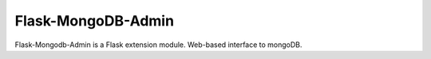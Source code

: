Flask-MongoDB-Admin
===================

Flask-Mongodb-Admin is a Flask extension module. Web-based interface to mongoDB.
